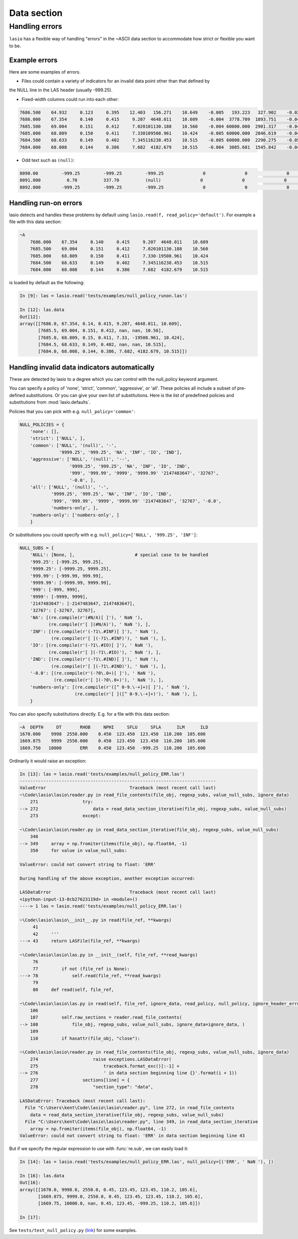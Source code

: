 Data section
============

Handling errors
~~~~~~~~~~~~~~~

``lasio`` has a flexible way of handling "errors" in the ~ASCII data section to
accommodate how strict or flexible you want to be.

Example errors
--------------

Here are some examples of errors.

* Files could contain a variety of indicators for an invalid data point other than that defined by
the NULL line in the LAS header (usually -999.25).

* Fixed-width columns could run into each other:

.. code-block:: none

    7686.500    64.932     0.123     0.395    12.403   156.271    10.649    -0.005   193.223   327.902    -0.023     4.491     2.074    29.652
    7686.000    67.354     0.140     0.415     9.207  4648.011    10.609    -0.004  3778.709  1893.751    -0.048     4.513     2.041   291.910
    7685.500    69.004     0.151     0.412     7.020101130.188    10.560    -0.004 60000.000  2901.317    -0.047     4.492     2.046   310.119
    7685.000    68.809     0.150     0.411     7.330109508.961    10.424    -0.005 60000.000  2846.619    -0.042     4.538     2.049   376.968
    7684.500    68.633     0.149     0.402     7.345116238.453    10.515    -0.005 60000.000  2290.275    -0.051     4.543     2.063   404.972
    7684.000    68.008     0.144     0.386     7.682  4182.679    10.515    -0.004  3085.681  1545.842    -0.046     4.484     2.089   438.195

* Odd text such as ``(null)``:

.. code-block:: none

    8090.00         -999.25         -999.25         -999.25               0               0               0               0               0               0               0               0               
    8091.000          0.70          337.70          (null)               0               0               0               0               0               0               0               0               
    8092.000        -999.25         -999.25         -999.25               0               0               0               0               0              0               0               0               

Handling run-on errors
----------------------

lasio detects and handles these problems by default using ``lasio.read(f, read_policy='default')``.
For example a file with this data section:

.. code-block:: none

    ~A
        7686.000    67.354     0.140     0.415     9.207  4648.011    10.609   
        7685.500    69.004     0.151     0.412     7.020101130.188    10.560   
        7685.000    68.809     0.150     0.411     7.330-19508.961    10.424   
        7684.500    68.633     0.149     0.402     7.345116238.453    10.515   
        7684.000    68.008     0.144     0.386     7.682  4182.679    10.515   

is loaded by default as the following:

.. code-block:: ipython

    In [9]: las = lasio.read('tests/examples/null_policy_runon.las')

    In [12]: las.data
    Out[12]:
    array([[7686.0, 67.354, 0.14, 0.415, 9.207, 4648.011, 10.609],
           [7685.5, 69.004, 0.151, 0.412, nan, nan, 10.56],
           [7685.0, 68.809, 0.15, 0.411, 7.33, -19508.961, 10.424],
           [7684.5, 68.633, 0.149, 0.402, nan, nan, 10.515],
           [7684.0, 68.008, 0.144, 0.386, 7.682, 4182.679, 10.515]])

Handling invalid data indicators automatically
----------------------------------------------

These are detected by lasio to a degree which you can control with the
null_policy keyword argument.

You can specify a policy of 'none', 'strict', 'common', 'aggressive', 
or 'all'. These policies all include a subset of pre-defined substitutions.
Or you can give your own list of substitutions. Here is the list of
predefined policies and substitutions from :mod:`lasio.defaults`.

Policies that you can pick with e.g. ``null_policy='common'``:

.. code-block:: python

    NULL_POLICIES = {
        'none': [],
        'strict': ['NULL', ],
        'common': ['NULL', '(null)', '-', 
                   '9999.25', '999.25', 'NA', 'INF', 'IO', 'IND'],
        'aggressive': ['NULL', '(null)', '--', 
                       '9999.25', '999.25', 'NA', 'INF', 'IO', 'IND', 
                       '999', '999.99', '9999', '9999.99' '2147483647', '32767',
                       '-0.0', ],
        'all': ['NULL', '(null)', '-', 
                '9999.25', '999.25', 'NA', 'INF', 'IO', 'IND', 
                '999', '999.99', '9999', '9999.99' '2147483647', '32767', '-0.0', 
                'numbers-only', ],
        'numbers-only': ['numbers-only', ]
        }

Or substitutions you could specify with e.g. ``null_policy=['NULL', '999.25', 'INF']``:

.. code-block:: python

    NULL_SUBS = {
        'NULL': [None, ],                       # special case to be handled
        '999.25': [-999.25, 999.25],
        '9999.25': [-9999.25, 9999.25],
        '999.99': [-999.99, 999.99],
        '9999.99': [-9999.99, 9999.99],
        '999': [-999, 999],
        '9999': [-9999, 9999],
        '2147483647': [-2147483647, 2147483647],
        '32767': [-32767, 32767],
        'NA': [(re.compile(r'(#N/A)[ ]'), ' NaN '),
               (re.compile(r'[ ](#N/A)'), ' NaN '), ],
        'INF': [(re.compile(r'(-?1\.#INF)[ ]'), ' NaN '),
                (re.compile(r'[ ](-?1\.#INF)'), ' NaN '), ],
        'IO': [(re.compile(r'(-?1\.#IO)[ ]'), ' NaN '),
               (re.compile(r'[ ](-?1\.#IO)'), ' NaN '), ],
        'IND': [(re.compile(r'(-?1\.#IND)[ ]'), ' NaN '),
                (re.compile(r'[ ](-?1\.#IND)'), ' NaN '), ],
        '-0.0': [(re.compile(r'(-?0\.0+)[ ]'), ' NaN '),
                 (re.compile(r'[ ](-?0\.0+)'), ' NaN '), ],
        'numbers-only': [(re.compile(r'([^ 0-9.\-+]+)[ ]'), ' NaN '),
                         (re.compile(r'[ ]([^ 0-9.\-+]+)'), ' NaN '), ],
        }

You can also specify substitutions directly. E.g. for a file with this 
data section:

.. code-block:: none

    ~A  DEPTH     DT       RHOB     NPHI     SFLU     SFLA      ILM      ILD
    1670.000    9998  2550.000    0.450  123.450  123.450  110.200  105.600
    1669.875    9999  2550.000    0.450  123.450  123.450  110.200  105.600
    1669.750   10000       ERR    0.450  123.450  -999.25  110.200  105.600

Ordinarily it would raise an exception:

.. code-block:: ipython

    In [13]: las = lasio.read('tests/examples/null_policy_ERR.las')
    ---------------------------------------------------------------------------
    ValueError                                Traceback (most recent call last)
    ~\Code\lasio\lasio\reader.py in read_file_contents(file_obj, regexp_subs, value_null_subs, ignore_data)
        271                 try:
    --> 272                     data = read_data_section_iterative(file_obj, regexp_subs, value_null_subs)
        273                 except:

    ~\Code\lasio\lasio\reader.py in read_data_section_iterative(file_obj, regexp_subs, value_null_subs)
        348
    --> 349     array = np.fromiter(items(file_obj), np.float64, -1)
        350     for value in value_null_subs:

    ValueError: could not convert string to float: 'ERR'

    During handling of the above exception, another exception occurred:

    LASDataError                              Traceback (most recent call last)
    <ipython-input-13-0cb27623119d> in <module>()
    ----> 1 las = lasio.read('tests/examples/null_policy_ERR.las')

    ~\Code\lasio\lasio\__init__.py in read(file_ref, **kwargs)
         41
         42     '''
    ---> 43     return LASFile(file_ref, **kwargs)

    ~\Code\lasio\lasio\las.py in __init__(self, file_ref, **read_kwargs)
         76
         77         if not (file_ref is None):
    ---> 78             self.read(file_ref, **read_kwargs)
         79
         80     def read(self, file_ref,

    ~\Code\lasio\lasio\las.py in read(self, file_ref, ignore_data, read_policy, null_policy, ignore_header_errors, **kwargs)
        106
        107         self.raw_sections = reader.read_file_contents(
    --> 108             file_obj, regexp_subs, value_null_subs, ignore_data=ignore_data, )
        109
        110         if hasattr(file_obj, "close"):

    ~\Code\lasio\lasio\reader.py in read_file_contents(file_obj, regexp_subs, value_null_subs, ignore_data)
        274                     raise exceptions.LASDataError(
        275                         traceback.format_exc()[:-1] +
    --> 276                         ' in data section beginning line {}'.format(i + 1))
        277                 sections[line] = {
        278                     "section_type": "data",

    LASDataError: Traceback (most recent call last):
      File "C:\Users\kent\Code\lasio\lasio\reader.py", line 272, in read_file_contents
        data = read_data_section_iterative(file_obj, regexp_subs, value_null_subs)
      File "C:\Users\kent\Code\lasio\lasio\reader.py", line 349, in read_data_section_iterative
        array = np.fromiter(items(file_obj), np.float64, -1)
    ValueError: could not convert string to float: 'ERR' in data section beginning line 43

But if we specify the regular expression to use with :func:`re.sub`, we can
easily load it:

.. code-block:: ipython

    In [14]: las = lasio.read('tests/examples/null_policy_ERR.las', null_policy=[('ERR', ' NaN '), ])

    In [16]: las.data
    Out[16]:
    array([[1670.0, 9998.0, 2550.0, 0.45, 123.45, 123.45, 110.2, 105.6],
           [1669.875, 9999.0, 2550.0, 0.45, 123.45, 123.45, 110.2, 105.6],
           [1669.75, 10000.0, nan, 0.45, 123.45, -999.25, 110.2, 105.6]])

    In [17]:

See ``tests/test_null_policy.py`` (`link <https://github.com/kinverarity1/lasio/blob/master/tests/test_null_policy.py>`__) for some examples.